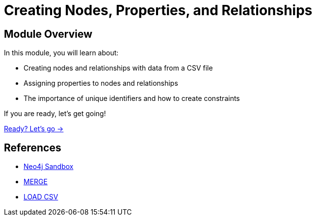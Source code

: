 = Creating Nodes, Properties, and Relationships
:order: 2

== Module Overview

In this module, you will learn about:

* Creating nodes and relationships with data from a CSV file
* Assigning properties to nodes and relationships
* The importance of unique identifiers and how to create constraints


If you are ready, let's get going!

link:./1-setup/[Ready? Let's go →, role=btn]

== References

* link:https://sandbox.neo4j.com[Neo4j Sandbox^]
* link:https://neo4j.com/docs/cypher-manual/current/clauses/merge/[MERGE^]
* link:https://neo4j.com/docs/cypher-manual/current/clauses/load-csv/[LOAD CSV^]